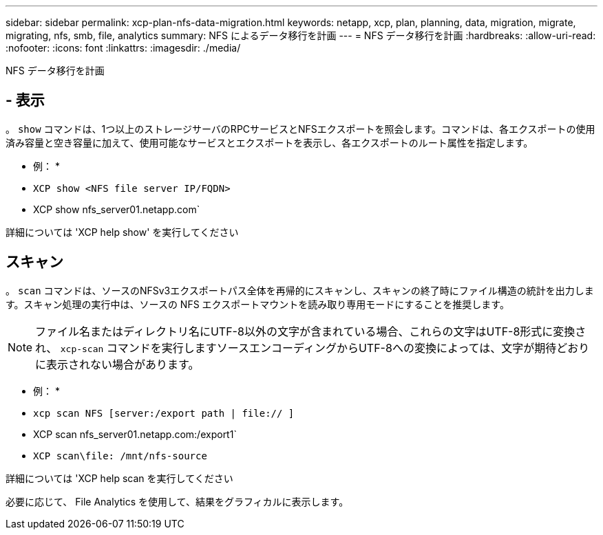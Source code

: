 ---
sidebar: sidebar 
permalink: xcp-plan-nfs-data-migration.html 
keywords: netapp, xcp, plan, planning, data, migration, migrate, migrating, nfs, smb, file, analytics 
summary: NFS によるデータ移行を計画 
---
= NFS データ移行を計画
:hardbreaks:
:allow-uri-read: 
:nofooter: 
:icons: font
:linkattrs: 
:imagesdir: ./media/


[role="lead"]
NFS データ移行を計画



== - 表示

。 `show` コマンドは、1つ以上のストレージサーバのRPCサービスとNFSエクスポートを照会します。コマンドは、各エクスポートの使用済み容量と空き容量に加えて、使用可能なサービスとエクスポートを表示し、各エクスポートのルート属性を指定します。

* 例： *

* `XCP show <NFS file server IP/FQDN>`
* XCP show nfs_server01.netapp.com`


詳細については 'XCP help show' を実行してください



== スキャン

。 `scan` コマンドは、ソースのNFSv3エクスポートパス全体を再帰的にスキャンし、スキャンの終了時にファイル構造の統計を出力します。スキャン処理の実行中は、ソースの NFS エクスポートマウントを読み取り専用モードにすることを推奨します。


NOTE: ファイル名またはディレクトリ名にUTF-8以外の文字が含まれている場合、これらの文字はUTF-8形式に変換され、 `xcp-scan` コマンドを実行しますソースエンコーディングからUTF-8への変換によっては、文字が期待どおりに表示されない場合があります。

* 例： *

* `xcp scan NFS [server:/export path | file:// ]`
* XCP scan nfs_server01.netapp.com:/export1`
* `XCP scan\file: /mnt/nfs-source`


詳細については 'XCP help scan を実行してください

必要に応じて、 File Analytics を使用して、結果をグラフィカルに表示します。
